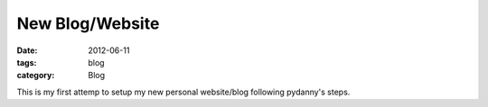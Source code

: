 New Blog/Website
################

:date: 2012-06-11
:tags: blog
:category: Blog

This is my first attemp to setup my new personal website/blog following pydanny's steps.

